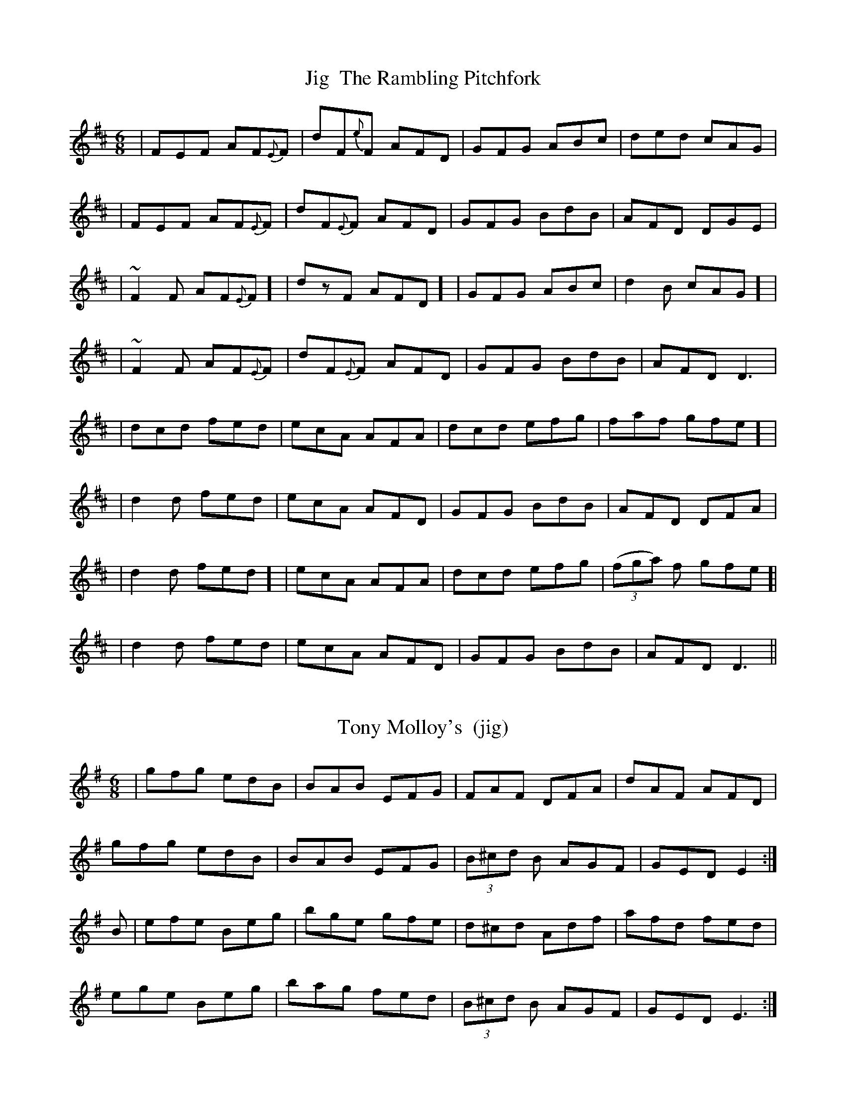 X:1
T: Jig  The Rambling Pitchfork
M: 6/8
L: 1/8
K: Dmaj
|FEF AF{E}F | dF{e}F AFD | GFG ABc | ded cAG|
|FEF AF{E}F |dF{E}F AFD|GFG BdB|AFD DGE |
|~F2F AF{E}F] | dzF AFD] |GFG ABc | d2B cAG] |
|~F2F AF{E}F |dF{E}F AFD|GFG BdB|AFD D3 |
|dcd fed |ecA AFA |dcd efg | faf gfe] |
| d2d fed| ecA AFD|GFG BdB|AFD DFA|
| d2d fed] |ecA AFA |dcd efg | ( (3fga) f gfe]|
| d2d fed| ecA AFD|GFG BdB| AFD D3 ||

X:1
T: Tony Molloy's  (jig)
M: 6/8
L: 1/8
K: Em
 | gfg edB | BAB EFG | FAF DFA | dAF AFD |
gfg edB  | BAB EFG | (3B^cd B AGF | GED E2 :|
B | efe Beg | bge gfe | d^cd Adf | afd fed |
ege Beg | bag fed | (3B^cd B AGF | GED E3 :|

X:1
T:Humours Of Drinagh, The
M:6/8
L:1/8
K:Dmaj
|:FDF ABc|dfd ecA|FDF ABc|dcA GBG|
FDF ABc|dfd ecA|fef gec|Adc ~d3:|
|:fef gfg|agf gfe|fef gfg|agf ~g3|
agf g2e|f2d ecA|fef gec|Adc ~d3:|
